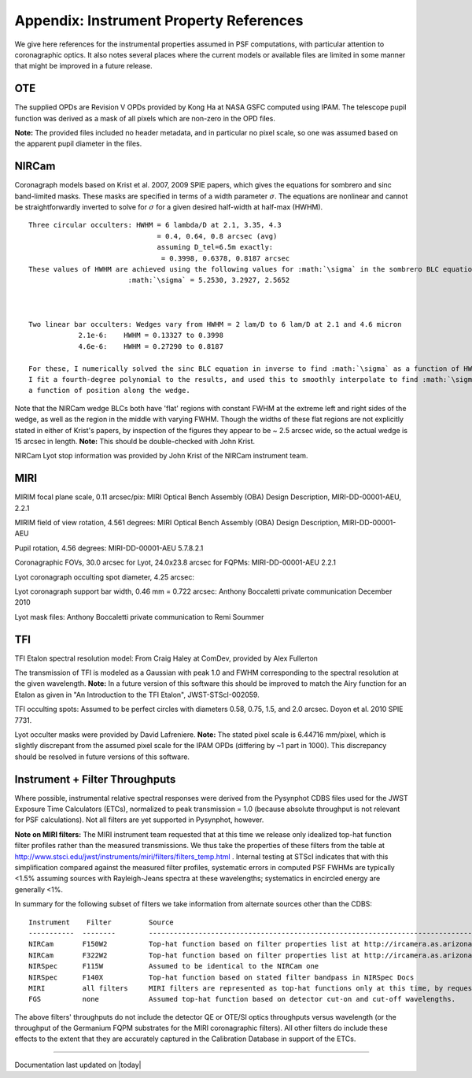 .. JWST-PSFs documentation master file, created by
   sphinx-quickstart on Mon Nov 29 15:57:01 2010.
   You can adapt this file completely to your liking, but it should at least
   contain the root `toctree` directive.


.. _references:

Appendix: Instrument Property References
================================================================

We give here references for the instrumental properties assumed in PSF
computations, with particular attention to coronagraphic optics. It also notes
several places where the current models or available files are limited in some
manner that might be improved in a future release. 


OTE
----

The supplied OPDs are Revision V OPDs provided by Kong Ha at NASA GSFC computed using IPAM. The telescope pupil function was derived as a mask of all pixels which are non-zero in the OPD files. 

**Note:** The provided files included no header metadata, and in particular no pixel scale, so one was assumed based on the apparent pupil diameter in the files.

NIRCam
------

Coronagraph models based on Krist et al. 2007, 2009 SPIE papers, which gives the equations for sombrero and sinc band-limited masks.
These masks are specified in terms of a width parameter :math:`\sigma`. The equations are nonlinear and cannot be straightforwardly inverted
to solve for :math:`\sigma` for a given desired half-width at half-max (HWHM). ::


        Three circular occulters: HWHM = 6 lambda/D at 2.1, 3.35, 4.3
                                       = 0.4, 0.64, 0.8 arcsec (avg)
                                       assuming D_tel=6.5m exactly:
                                        = 0.3998, 0.6378, 0.8187 arcsec
        These values of HWHM are achieved using the following values for :math:`\sigma` in the sombrero BLC equation:
                                :math:`\sigma` = 5.2530, 3.2927, 2.5652



        Two linear bar occulters: Wedges vary from HWHM = 2 lam/D to 6 lam/D at 2.1 and 4.6 micron
                    2.1e-6:    HWHM = 0.13327 to 0.3998
                    4.6e-6:    HWHM = 0.27290 to 0.8187

        For these, I numerically solved the sinc BLC equation in inverse to find :math:`\sigma` as a function of HWHM. 
        I fit a fourth-degree polynomial to the results, and used this to smoothly interpolate to find :math:`\sigma` as 
        a function of position along the wedge. 


Note that the NIRCam wedge BLCs both have 'flat' regions with constant FWHM at the extreme left and right
sides of the wedge, as well as the region in the middle with varying FWHM. Though the widths of these flat 
regions are not explicitly stated in either of Krist's papers, by inspection of the figures they appear to be
~ 2.5 arcsec wide, so the actual wedge is 15 arcsec in length.  **Note:** This should be double-checked with John Krist.


NIRCam Lyot stop information was provided by John Krist of the NIRCam instrument team. 

.. comment
    **John says "Do not reference or distribute my memo. " so don't say the following **
    in the file "JWST NIRCam Lyot Stop Definitions" dated January 22, 2007. The
    provided mask data were in the form of pupil plane coordinates normalized
    by the telescope radius. A Python script was used to convert these
    coordinates into pixel mask files 1024x1024 pixels in size. This
    transformation included a bit of anti-aliasing such that greyscale values
    are used for pixels right along the border of curved or diagonal edges.
    However, this algorithm could probably be improved further.



MIRI
------

MIRIM focal plane scale, 0.11 arcsec/pix:                 MIRI Optical Bench Assembly (OBA) Design Description, MIRI-DD-00001-AEU, 2.2.1

MIRIM field of view rotation, 4.561 degrees:              MIRI Optical Bench Assembly (OBA) Design Description, MIRI-DD-00001-AEU

Pupil rotation,  4.56 degrees:  MIRI-DD-00001-AEU  5.7.8.2.1

Coronagraphic FOVs,  30.0 arcsec for Lyot, 24.0x23.8 arcsec for FQPMs: MIRI-DD-00001-AEU 2.2.1

Lyot coronagraph occulting spot diameter,               4.25 arcsec:      

Lyot coronagraph support bar width, 0.46 mm = 0.722 arcsec:              Anthony Boccaletti private communication December 2010


Lyot mask files:                                         Anthony Boccaletti private communication to Remi Soummer



TFI
----

TFI Etalon spectral resolution model:            From Craig Haley at ComDev, provided by Alex Fullerton

The transmission of TFI is modeled as a Gaussian with peak 1.0 and FWHM corresponding to the spectral resolution at the given wavelength. **Note:** In a future version of this software this should be improved to match the Airy function for an Etalon as given in "An Introduction to the TFI Etalon", JWST-STScI-002059.


TFI occulting spots: Assumed to be perfect circles with diameters 0.58, 0.75, 1.5, and 2.0 arcsec. Doyon et al. 2010 SPIE 7731. 

Lyot occulter masks were provided by David Lafreniere. **Note:** The stated pixel scale is 6.44716 mm/pixel, which is slightly discrepant from the assumed pixel 
scale for the IPAM OPDs (differing by ~1 part in 1000). This discrepancy should be resolved in future versions of this software.


Instrument + Filter Throughputs
---------------------------------

Where possible, instrumental relative spectral responses were derived from the
Pysynphot CDBS files used for the JWST Exposure Time Calculators (ETCs),
normalized to peak transmission = 1.0 (because absolute throughput is not
relevant for PSF calculations). Not all filters are yet supported in Pysynphot,
however.  

**Note on MIRI filters:** The MIRI instrument team requested that at this time
we release only idealized top-hat function filter profiles rather than the
measured transmissions.  We thus take the properties of these filters from the
table at http://www.stsci.edu/jwst/instruments/miri/filters/filters_temp.html .
Internal testing at STScI indicates that with this simplification compared
against the measured filter profiles, systematic errors in computed PSF FWHMs
are typically <1.5% assuming sources with Rayleigh-Jeans spectra at
these wavelengths; systematics in encircled energy are generally <1%. 

In summary for the following subset of filters we take information from alternate sources other than the CDBS::

   Instrument    Filter         Source
   -----------  --------        ----------------------------------------------------------------------------------------------------------
   NIRCam       F150W2          Top-hat function based on filter properties list at http://ircamera.as.arizona.edu/nircam/features.html
   NIRCam       F322W2          Top-hat function based on filter properties list at http://ircamera.as.arizona.edu/nircam/features.html
   NIRSpec      F115W           Assumed to be identical to the NIRCam one
   NIRSpec      F140X           Top-hat function based on stated filter bandpass in NIRSpec Docs
   MIRI         all filters     MIRI filters are represented as top-hat functions only at this time, by request of the MIRI team.
   FGS          none            Assumed top-hat function based on detector cut-on and cut-off wavelengths. 

.. comment
   OLD MIRI references with the real filters:
   MIRI         F1065C          MIRI test team spreadsheet provided to Christine Chen, obtained from STScI Coron WG site
   MIRI         F1140C          MIRI test team spreadsheet provided to Christine Chen, obtained from STScI Coron WG site
   MIRI         F1550C          MIRI test team spreadsheet provided to Christine Chen, obtained from STScI Coron WG site
   MIRI         F2300C          MIRI test team spreadsheet provided to Christine Chen, obtained from STScI Coron WG site
   MIRI         FND             MIRI test team spreadsheet provided to Christine Chen, obtained from STScI Coron WG site

The above filters' throughputs do not include the detector QE or OTE/SI optics throughputs versus wavelength (or the throughput of the 
Germanium FQPM substrates for the MIRI coronagraphic filters). All other filters do include these effects to the extent that they are accurately 
captured in the Calibration Database in support of the ETCs. 


--------------

Documentation last updated on |today|

